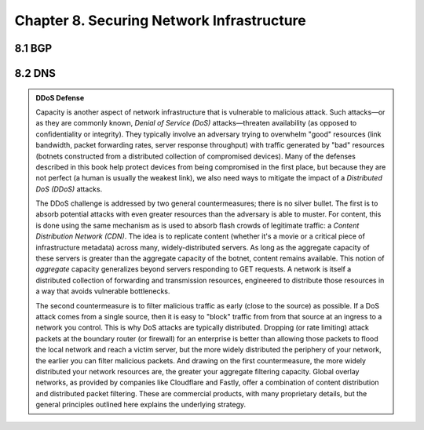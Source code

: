Chapter 8. Securing Network Infrastructure
==========================================

8.1 BGP
----------

8.2 DNS
----------

.. admonition:: DDoS Defense

   Capacity is another aspect of network infrastructure that is
   vulnerable to malicious attack.  Such attacks—or as they are
   commonly known, *Denial of Service (DoS)* attacks—threaten
   availability (as opposed to confidentiality or integrity). They
   typically involve an adversary trying to overwhelm "good" resources
   (link bandwidth, packet forwarding rates, server response
   throughput) with traffic generated by "bad" resources (botnets
   constructed from a distributed collection of compromised
   devices). Many of the defenses described in this book help protect
   devices from being compromised in the first place, but because they
   are not perfect (a human is usually the weakest link), we also need
   ways to mitigate the impact of a *Distributed DoS (DDoS)* attacks.

   The DDoS challenge is addressed by two general countermeasures;
   there is no silver bullet. The first is to absorb potential attacks
   with even greater resources than the adversary is able to
   muster. For content, this is done using the same mechanism as is
   used to absorb flash crowds of legitimate traffic: a *Content
   Distribution Network (CDN)*. The idea is to replicate content
   (whether it's a movie or a critical piece of infrastructure
   metadata) across many, widely-distributed servers. As long as the
   aggregate capacity of these servers is greater than the aggregate
   capacity of the botnet, content remains available. This notion of
   *aggregate* capacity generalizes beyond servers responding to GET
   requests. A network is itself a distributed collection of
   forwarding and transmission resources, engineered to distribute
   those resources in a way that avoids vulnerable bottlenecks.

   The second countermeasure is to filter malicious traffic as early
   (close to the source) as possible.  If a DoS attack comes from a
   single source, then it is easy to "block" traffic from from that
   source at an ingress to a network you control. This is why DoS
   attacks are typically distributed.  Dropping (or rate limiting)
   attack packets at the boundary router (or firewall) for an
   enterprise is better than allowing those packets to flood the local
   network and reach a victim server, but the more widely distributed
   the periphery of your network, the earlier you can filter malicious
   packets. And drawing on the first countermeasure, the more widely
   distributed your network resources are, the greater your aggregate
   filtering capacity. Global overlay networks, as provided by
   companies like Cloudflare and Fastly, offer a combination of
   content distribution and distributed packet filtering.  These are
   commercial products, with many proprietary details, but the general
   principles outlined here explains the underlying strategy.
